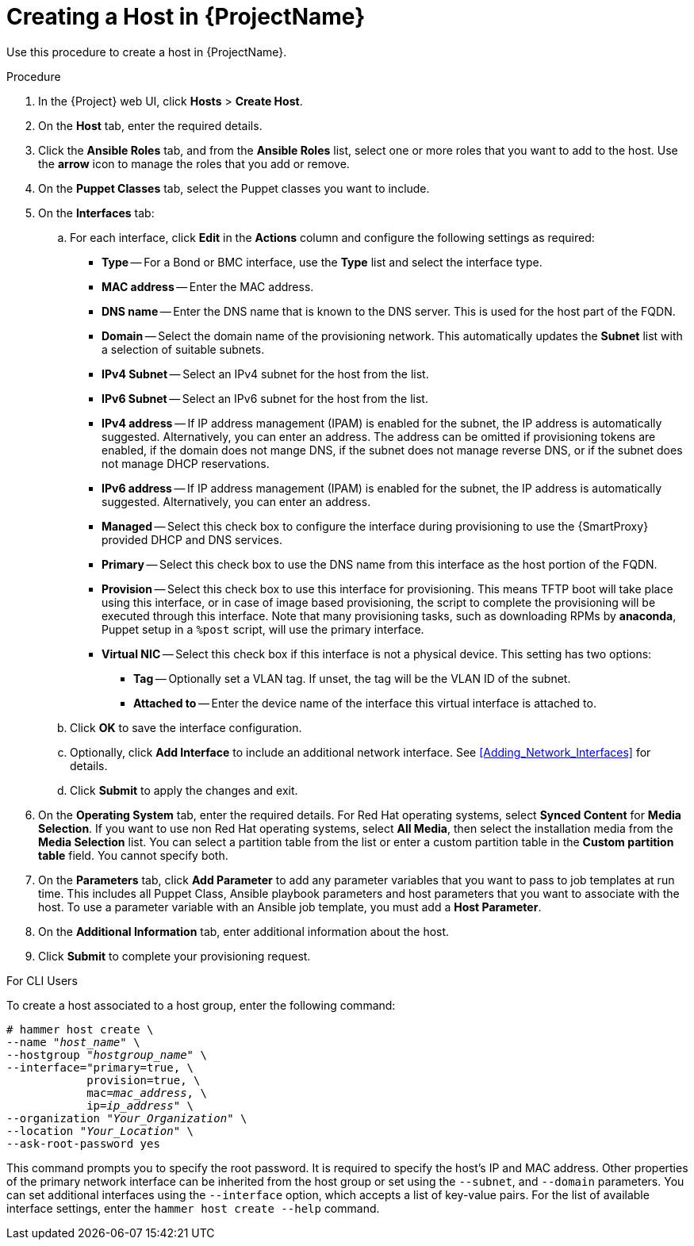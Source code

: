 [id="creating-a-host-in-satellite"]
= Creating a Host in {ProjectName}

Use this procedure to create a host in {ProjectName}.

.Procedure

. In the {Project} web UI, click *Hosts* > *Create Host*.
. On the *Host* tab, enter the required details.
. Click the *Ansible Roles* tab, and from the *Ansible Roles* list, select one or more roles that you want to add to the host. Use the *arrow* icon to manage the roles that you add or remove.
. On the *Puppet Classes* tab, select the Puppet classes you want to include.
. On the *Interfaces* tab:
.. For each interface, click *Edit* in the *Actions* column and configure the following settings as required:

* *Type* -- For a Bond or BMC interface, use the *Type* list and select the interface type.
* *MAC address* -- Enter the MAC address.
* *DNS name* -- Enter the DNS name that is known to the DNS server. This is used for the host part of the FQDN.
* *Domain* -- Select the domain name of the provisioning network. This automatically updates the *Subnet* list with a selection of suitable subnets.
* *IPv4 Subnet* -- Select an IPv4 subnet for the host from the list.
* *IPv6 Subnet* -- Select an IPv6 subnet for the host from the list.
* *IPv4 address* -- If IP address management (IPAM) is enabled for the subnet, the IP address is automatically suggested. Alternatively, you can enter an address. The address can be omitted if provisioning tokens are enabled, if the domain does not mange DNS, if the subnet does not manage reverse DNS, or if the subnet does not manage DHCP reservations.
* *IPv6 address* -- If IP address management (IPAM) is enabled for the subnet, the IP address is automatically suggested. Alternatively, you can enter an address.
* *Managed* -- Select this check box to configure the interface during provisioning to use the {SmartProxy} provided DHCP and DNS services.
* *Primary* -- Select this check box to use the DNS name from this interface as the host portion of the FQDN.
* *Provision* -- Select this check box to use this interface for provisioning. This means TFTP boot will take place using this interface, or in case of image based provisioning, the script to complete the provisioning will be executed through this interface. Note that many provisioning tasks, such as downloading RPMs by *anaconda*, Puppet setup in a `%post` script, will use the primary interface.
* *Virtual NIC* -- Select this check box if this interface is not a physical device. This setting has two options:
** *Tag* -- Optionally set a VLAN tag. If unset, the tag will be the VLAN ID of the subnet.
** *Attached to* -- Enter the device name of the interface this virtual interface is attached to.
.. Click *OK* to save the interface configuration.
.. Optionally, click *Add Interface* to include an additional network interface. See xref:Adding_Network_Interfaces[] for details.
.. Click *Submit* to apply the changes and exit.

. On the *Operating System* tab, enter the required details. For Red{nbsp}Hat operating systems, select *Synced Content* for *Media Selection*. If you want to use non Red Hat operating systems, select *All Media*, then select the installation media from the *Media Selection* list. You can select a partition table from the list or enter a custom partition table in the *Custom partition table* field. You cannot specify both.
. On the *Parameters* tab, click *Add Parameter* to add any parameter variables that you want to pass to job templates at run time. This includes all Puppet Class, Ansible playbook parameters and host parameters that you want to associate with the host. To use a parameter variable with an Ansible job template, you must add a *Host Parameter*.
ifeval::["{build}" == "satellite"]
+
When you create a Red{nbsp}Hat Enterprise{nbsp}Linux 8 host, you can set system purpose attributes. System purpose attributes define what subscriptions to attach automatically on host creation. In the *Host Parameters* area, enter the following parameter names with the corresponding values. For the list of values, see https://access.redhat.com/documentation/en-us/red_hat_enterprise_linux/8/html/performing_a_standard_rhel_installation/graphical-installation_graphical-installation#configuring-system-purpose-standard_configuring-system-settings[Configuring system purpose] in the _Performing a standard RHEL installation_ guide.
+
* `syspurpose_role`
* `syspurpose_sla`
* `syspurpose_usage`
* `syspurpose_addons`
endif::[]

. On the *Additional Information* tab, enter additional information about the host.
. Click *Submit* to complete your provisioning request.

.For CLI Users

To create a host associated to a host group, enter the following command:

[options="nowrap" subs="+quotes"]
----
# hammer host create \
--name "_host_name_" \
--hostgroup "_hostgroup_name_" \
--interface="primary=true, \
            provision=true, \
            mac=_mac_address_, \
            ip=_ip_address_" \
--organization "_Your_Organization_" \
--location "_Your_Location_" \
--ask-root-password yes
----

This command prompts you to specify the root password. It is required to specify the host's IP and MAC address. Other properties of the primary network interface can be inherited from the host group or set using the `--subnet`, and `--domain` parameters. You can set additional interfaces using the `--interface` option, which accepts a list of key-value pairs. For the list of available interface settings, enter the `hammer host create --help` command.
